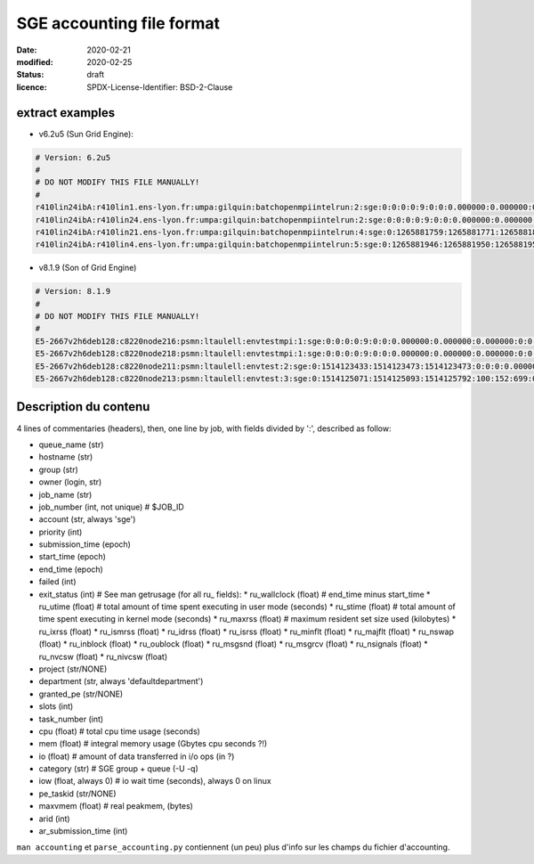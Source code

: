 ==========================
SGE accounting file format
==========================

:date: 2020-02-21
:modified: 2020-02-25
:status: draft
:licence: SPDX-License-Identifier: BSD-2-Clause


extract examples
================

* v6.2u5 (Sun Grid Engine):

.. code-block:: bash

    # Version: 6.2u5
    # 
    # DO NOT MODIFY THIS FILE MANUALLY!
    # 
    r410lin24ibA:r410lin1.ens-lyon.fr:umpa:gilquin:batchopenmpiintelrun:2:sge:0:0:0:0:9:0:0:0.000000:0.000000:0.000000:0:0:0:0:0:0:0:0.000000:0:0:0:0:0:0:NONE:defaultdepartment:NONE:0:0:0.000000:0.000000:0.000000:-q r410lin24ibA -pe r410_128 128:0.000000:NONE:0.000000:0:0
    r410lin24ibA:r410lin24.ens-lyon.fr:umpa:gilquin:batchopenmpiintelrun:2:sge:0:0:0:0:9:0:0:0.000000:0.000000:0.000000:0:0:0:0:0:0:0:0.000000:0:0:0:0:0:0:NONE:defaultdepartment:NONE:0:0:0.000000:0.000000:0.000000:-q r410lin24ibA -pe r410_128 128:0.000000:NONE:0.000000:0:0
    r410lin24ibA:r410lin21.ens-lyon.fr:umpa:gilquin:batchopenmpiintelrun:4:sge:0:1265881759:1265881771:1265881813:12:1:42:4.939242:3.530455:0.000000:0:0:0:0:237083:1538:0:0.000000:0:0:0:0:142603:7369:NONE:defaultdepartment:r410_128:128:0:8.552755:0.387701:0.058077:-q r410lin24ibA -pe r410_128 128:0.000000:NONE:19155009536.000000:0:0
    r410lin24ibA:r410lin4.ens-lyon.fr:umpa:gilquin:batchopenmpiintelrun:5:sge:0:1265881946:1265881950:1265881951:12:129:1:0.583911:0.679895:0.000000:0:0:0:0:27013:113:0:0.000000:0:0:0:0:44637:714:NONE:defaultdepartment:r410_128:16:0:1.263806:0.000000:0.000000:-q r410lin24ibA -pe r410_128 16:0.000000:NONE:0.000000:0:0


* v8.1.9 (Son of Grid Engine)

.. code-block:: bash

    # Version: 8.1.9
    # 
    # DO NOT MODIFY THIS FILE MANUALLY!
    # 
    E5-2667v2h6deb128:c8220node216:psmn:ltaulell:envtestmpi:1:sge:0:0:0:0:9:0:0:0.000000:0.000000:0.000000:0:0:0:0:0:0:0:0.000000:0:0:0:0:0:0:NONE:defaultdepartment:NONE:0:0:0.000000:0.000000:0.000000:-U STAFF -q E5-2667v2h6deb128 -pe mpi_debian 2:0.000000:NONE:0.000000:0:0
    E5-2667v2h6deb128:c8220node218:psmn:ltaulell:envtestmpi:1:sge:0:0:0:0:9:0:0:0.000000:0.000000:0.000000:0:0:0:0:0:0:0:0.000000:0:0:0:0:0:0:NONE:defaultdepartment:NONE:0:0:0.000000:0.000000:0.000000:-U STAFF -q E5-2667v2h6deb128 -pe mpi_debian 2:0.000000:NONE:0.000000:0:0
    E5-2667v2h6deb128:c8220node211:psmn:ltaulell:envtest:2:sge:0:1514123433:1514123473:1514123473:0:0:0:0.000000:0.004000:4044.000000:0:0:0:0:824:3:0:504.000000:16:0:0:0:106:12:NONE:defaultdepartment:NONE:1:0:0.004000:0.000000:0.000000:-U STAFF -q E5-2667v2h6deb128:0.000000:NONE:0.000000:0:0
    E5-2667v2h6deb128:c8220node213:psmn:ltaulell:envtest:3:sge:0:1514125071:1514125093:1514125792:100:152:699:0.000000:0.144000:3972.000000:0:0:0:0:709:3:0:504.000000:808:0:0:0:45215:27:NONE:defaultdepartment:NONE:1:0:21540.800000:2567485.677115:1.884987:-U STAFF -q E5-2667v2h6deb128:0.000000:NONE:128215048192.000000:0:0


Description du contenu
======================

4 lines of commentaries (headers), then, one line by job, with fields divided by ':', described as follow:

* queue_name (str)
* hostname (str)
* group (str)
* owner (login, str)
* job_name (str)
* job_number (int, not unique)  # $JOB_ID
* account (str, always 'sge')
* priority (int)
* submission_time (epoch)
* start_time (epoch)
* end_time (epoch)
* failed (int)
* exit_status (int)
  # See man getrusage (for all ru_ fields):
  * ru_wallclock (float)        # end_time minus start_time
  * ru_utime (float)            # total amount of time spent executing in user mode (seconds)
  * ru_stime (float)            # total amount of time spent executing in kernel mode (seconds)
  * ru_maxrss (float)           # maximum resident set size used (kilobytes)
  * ru_ixrss (float)
  * ru_ismrss (float)
  * ru_idrss (float)
  * ru_isrss (float)
  * ru_minflt (float)
  * ru_majflt (float)
  * ru_nswap (float)
  * ru_inblock (float)
  * ru_oublock (float)
  * ru_msgsnd (float)
  * ru_msgrcv (float)
  * ru_nsignals (float)
  * ru_nvcsw (float)
  * ru_nivcsw (float)
* project (str/NONE)
* department (str, always 'defaultdepartment')
* granted_pe (str/NONE)
* slots (int)
* task_number (int)
* cpu (float)                   # total cpu time usage (seconds)
* mem (float)                   # integral memory usage (Gbytes cpu seconds ?!)
* io (float)                    # amount of data transferred in i/o ops (in ?)
* category (str)                # SGE group + queue (-U -q)
* iow (float, always 0)         # io wait time (seconds), always 0 on linux
* pe_taskid (str/NONE)
* maxvmem (float)               # real peakmem, (bytes)
* arid (int)
* ar_submission_time (int)

``man accounting`` et ``parse_accounting.py`` contiennent (un peu) plus d'info sur les champs du fichier d'accounting.



